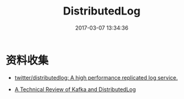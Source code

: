 #+TITLE: DistributedLog
#+DATE: 2017-03-07 13:34:36

* 资料收集
- [[https://github.com/twitter/distributedlog][twitter/distributedlog: A high performance replicated log service.]]
  
- [[http://distributedlog.incubator.apache.org/technical-review/2015/09/19/kafka-vs-distributedlog][A Technical Review of Kafka and DistributedLog]]
